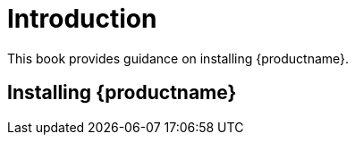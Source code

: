 [[installation-intro]]
= Introduction

This book provides guidance on installing {productname}.



== Installing {productname}

ifeval::[{suma-content} == true]

From {slsa}{nbsp}15{nbsp}SP1, {susemgr} Server and Proxy are available as base products, and can be installed with the {slsa} Unified Installer.
This is the default method of installation.

endif::[]

